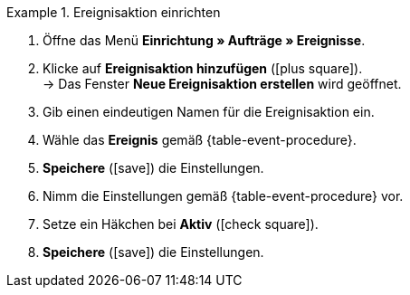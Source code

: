 [.collapseBox]
.Ereignisaktion einrichten
======
. Öffne das Menü *Einrichtung » Aufträge » Ereignisse*.
. Klicke auf *Ereignisaktion hinzufügen* (icon:plus-square[role="green"]). +
→ Das Fenster *Neue Ereignisaktion erstellen* wird geöffnet.
. Gib einen eindeutigen Namen für die Ereignisaktion ein.
. Wähle das *Ereignis* gemäß {table-event-procedure}.
. *Speichere* (icon:save[role="green"]) die Einstellungen.
. Nimm die Einstellungen gemäß {table-event-procedure} vor.
. Setze ein Häkchen bei *Aktiv* (icon:check-square[role="blue"]).
. *Speichere* (icon:save[role="green"]) die Einstellungen. +
ifdef::ea-queue[]
*_Hinweis:_* Die Daten werden nicht live beim Auslösen der Ereignisaktion übermittelt, sondern in einer Warteschlange registriert. Daher kann es zu Verzögerungen im Sekunden- bis Minutenbereich kommen, wenn viele Jobs vorhanden sind. Bei fehlender Erreichbarkeit oder Drosslung des Zielservers können dafür mehrere Übermittlungsversuche unternommen werden.
endif::[]
ifndef::ea-queue[]
endif::[]
======
